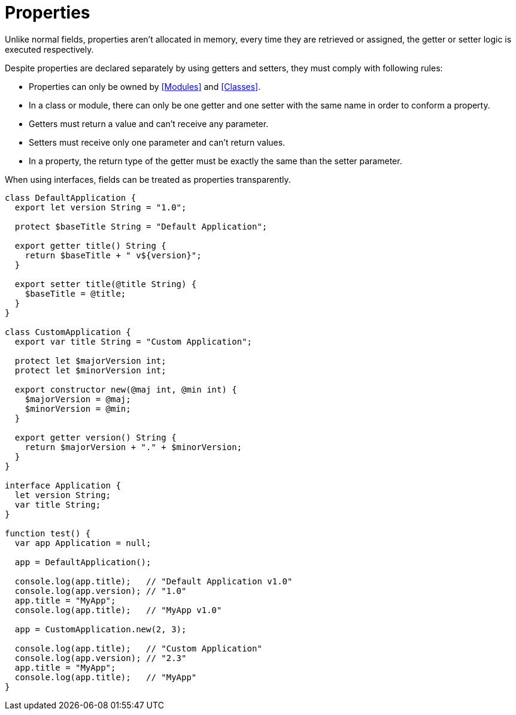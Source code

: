 = Properties

Unlike normal fields, properties aren't allocated in memory, every time they are retrieved or assigned,
the getter or setter logic is executed respectively.

Despite properties are declared separately by using getters and setters, they must comply with following rules:

* Properties can only be owned by <<Modules>> and <<Classes>>.
* In a class or module, there can only be one getter and one setter with the same name in order to conform a property.
* Getters must return a value and can't receive any parameter.
* Setters must receive only one parameter and can't return values.
* In a property, the return type of the getter must be exactly the same than the setter parameter.

When using interfaces, fields can be treated as properties transparently.

[source,bm]
----
class DefaultApplication {
  export let version String = "1.0";

  protect $baseTitle String = "Default Application";

  export getter title() String {
    return $baseTitle + " v${version}";
  }

  export setter title(@title String) {
    $baseTitle = @title;
  }
}

class CustomApplication {
  export var title String = "Custom Application";

  protect let $majorVersion int;
  protect let $minorVersion int;

  export constructor new(@maj int, @min int) {
    $majorVersion = @maj;
    $minorVersion = @min;
  }

  export getter version() String {
    return $majorVersion + "." + $minorVersion;
  }
}

interface Application {
  let version String;
  var title String;
}

function test() {
  var app Application = null;

  app = DefaultApplication();

  console.log(app.title);   // "Default Application v1.0"
  console.log(app.version); // "1.0"
  app.title = "MyApp";
  console.log(app.title);   // "MyApp v1.0"

  app = CustomApplication.new(2, 3);

  console.log(app.title);   // "Custom Application"
  console.log(app.version); // "2.3"
  app.title = "MyApp";
  console.log(app.title);   // "MyApp"
}
----
